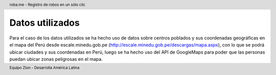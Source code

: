 .. header:: roba.me - Registro de robos en un sólo clic
.. footer:: Equipo Zion - Desarrolla América Latina

================
Datos utilizados
================

Para el caso de los datos utilizados se ha hecho uso de datos sobre centros poblados y sus coordenadas geográficas en el mapa del Perú desde escale.minedu.gob.pe (http://escale.minedu.gob.pe/descargas/mapa.aspx), con lo que se podrá ubicar ciudades y sus coordenadas en Perú, luego se ha hecho uso del API de GoogleMaps para poder que las personas puedan ubicar zonas peligrosas en el mapa.
